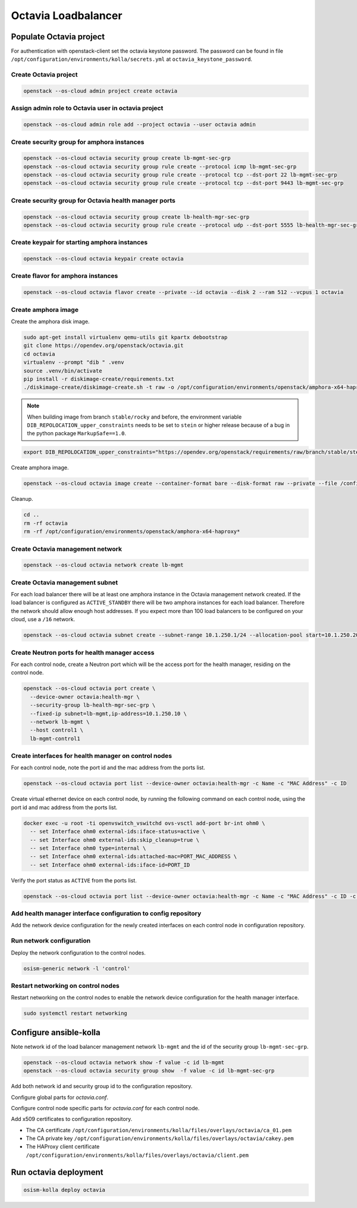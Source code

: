 ====================
Octavia Loadbalancer
====================

Populate Octavia project
========================

For authentication with openstack-client set the octavia keystone password. The
password can be found in file
``/opt/configuration/environments/kolla/secrets.yml`` at
``octavia_keystone_password``.

.. code-block:: yaml
   :caption: /opt/configuration/environments/openstack/secure.yml

   ---
   clouds:
     octavia:
       auth:
         password: OCTAVIA_PASS

Create Octavia project
----------------------

.. code-block:: console

   openstack --os-cloud admin project create octavia

Assign admin role to Octavia user in octavia project
----------------------------------------------------

.. code-block:: console

   openstack --os-cloud admin role add --project octavia --user octavia admin

Create security group for amphora instances
-------------------------------------------

.. code-block:: console

   openstack --os-cloud octavia security group create lb-mgmt-sec-grp
   openstack --os-cloud octavia security group rule create --protocol icmp lb-mgmt-sec-grp
   openstack --os-cloud octavia security group rule create --protocol tcp --dst-port 22 lb-mgmt-sec-grp
   openstack --os-cloud octavia security group rule create --protocol tcp --dst-port 9443 lb-mgmt-sec-grp

Create security group for Octavia health manager ports
------------------------------------------------------

.. code-block:: console

   openstack --os-cloud octavia security group create lb-health-mgr-sec-grp
   openstack --os-cloud octavia security group rule create --protocol udp --dst-port 5555 lb-health-mgr-sec-grp

Create keypair for starting amphora instances
---------------------------------------------

.. code-block:: console

   openstack --os-cloud octavia keypair create octavia

Create flavor for amphora instances
-----------------------------------

.. code-block:: console

   openstack --os-cloud octavia flavor create --private --id octavia --disk 2 --ram 512 --vcpus 1 octavia

Create amphora image
--------------------

Create the amphora disk image.

.. code-block:: console

   sudo apt-get install virtualenv qemu-utils git kpartx debootstrap
   git clone https://opendev.org/openstack/octavia.git
   cd octavia
   virtualenv --prompt "dib " .venv
   source .venv/bin/activate
   pip install -r diskimage-create/requirements.txt
   ./diskimage-create/diskimage-create.sh -t raw -o /opt/configuration/environments/openstack/amphora-x64-haproxy -g stable/rocky

.. note::

   When building image from branch ``stable/rocky`` and before, the environment
   variable ``DIB_REPOLOCATION_upper_constraints`` needs to be set to ``stein``
   or higher release because of a bug in the python package ``MarkupSafe==1.0``.

.. code-block:: shell

   export DIB_REPOLOCATION_upper_constraints="https://opendev.org/openstack/requirements/raw/branch/stable/stein/upper-constraints.txt"

Create amphora image.

.. code-block:: console

   openstack --os-cloud octavia image create --container-format bare --disk-format raw --private --file /configuration/amphora-x64-haproxy.raw --tag amphora amphora

Cleanup.

.. code-block:: console

   cd ..
   rm -rf octavia
   rm -rf /opt/configuration/environments/openstack/amphora-x64-haproxy*

Create Octavia management network
---------------------------------

.. code-block:: console

   openstack --os-cloud octavia network create lb-mgmt

Create Octavia management subnet
--------------------------------

For each load balancer there will be at least one amphora instance in the
Octavia management network created. If the load balancer is configured as
``ACTIVE_STANDBY`` there will be two amphora instances for each load balancer.
Therefore the network should allow enough host addresses. If you expect more
than 100 load balancers to be configured on your cloud, use a ``/16`` network.

.. code-block:: console

   openstack --os-cloud octavia subnet create --subnet-range 10.1.250.1/24 --allocation-pool start=10.1.250.20,end=10.1.250.254 --network lb-mgmt lb-mgmt

Create Neutron ports for health manager access
----------------------------------------------

For each control node, create a Neutron port which will be the access port
for the health manager, residing on the control node.

.. code-block:: console

   openstack --os-cloud octavia port create \
     --device-owner octavia:health-mgr \
     --security-group lb-health-mgr-sec-grp \
     --fixed-ip subnet=lb-mgmt,ip-address=10.1.250.10 \
     --network lb-mgmt \
     --host control1 \
     lb-mgmt-control1

Create interfaces for health manager on control nodes
-----------------------------------------------------

For each control node, note the port id and the mac address from the ports list.

.. code-block:: console

   openstack --os-cloud octavia port list --device-owner octavia:health-mgr -c Name -c "MAC Address" -c ID

Create virtual ethernet device on each control node, by running the following
command on each control node, using the port id and mac address from the ports
list.

.. code-block:: console

   docker exec -u root -ti openvswitch_vswitchd ovs-vsctl add-port br-int ohm0 \
     -- set Interface ohm0 external-ids:iface-status=active \
     -- set Interface ohm0 external-ids:skip_cleanup=true \
     -- set Interface ohm0 type=internal \
     -- set Interface ohm0 external-ids:attached-mac=PORT_MAC_ADDRESS \
     -- set Interface ohm0 external-ids:iface-id=PORT_ID

Verify the port status as ``ACTIVE`` from the ports list.

.. code-block:: console

   openstack --os-cloud octavia port list --device-owner octavia:health-mgr -c Name -c "MAC Address" -c ID -c Status

Add health manager interface configuration to config repository
---------------------------------------------------------------

Add the network device configuration for the newly created interfaces on each
control node in configuration repository.

.. code-block:: yaml
   :caption: /opt/configuration/inventory/host_vars/control1.yml

   - device: ohm0
     method: static
     address: 10.1.250.10
     netmask: 255.255.255.0
     up:
       - ip link set dev ohm0 address PORT_MAC_ADDRESS
       - iptables -I INPUT -i ohm0 -p udp --dport 5555 -j ACCEPT

Run network configuration
-------------------------

Deploy the network configuration to the control nodes.

.. code-block:: console

   osism-generic network -l 'control'

Restart networking on control nodes
-----------------------------------

Restart networking on the control nodes to enable the network device
configuration for the health manager interface.


.. code-block:: console

   sudo systemctl restart networking

Configure ansible-kolla
=======================

Note network id of the load balancer management network ``lb-mgmt``
and the id of the security group ``lb-mgmt-sec-grp``.

.. code-block:: console

   openstack --os-cloud octavia network show -f value -c id lb-mgmt
   openstack --os-cloud octavia security group show  -f value -c id lb-mgmt-sec-grp

Add both network id and security group id to the configuration repository.

.. code-block:: yaml
   :caption: /opt/configuration/environments/kolla/configuration.yml
   
   octavia_amp_boot_network_list: OCTAVIA_MGMT_NETWORK_ID
   octavia_amp_secgroup_list: OCTAVIA_MGMT_SECURITY_GROUP_ID
   octavia_amp_flavor_id: octavia

Configure global parts for *octavia.conf*.

.. code-block:: ini
   :caption: /opt/configuration/environments/kolla/files/overlays/octavia.conf

   [controller_worker]
   amp_ssh_key_name = octavia
   
   [certificates]
   insecure = true
   
   [glance]
   insecure = true
   
   [keystone_authtoken]
   insecure = true
   
   [neutron]
   insecure = true
   
   [nova]
   insecure = true
   enable_anti_affinity = true
   anti_affinity_policy = anti-affinity
   availability_zone = ZONE_WHERE_AMPHORA_IMAGES_WILL_START
   
   [service_auth]
   insecure = true
   
   [service_auth]
   project_name = octavia

Configure control node specific parts for *octavia.conf* for each control node.

.. code-block:: ini
   :caption: /opt/configuration/environments/kolla/files/overlays/octavia/control1/octavia.conf

   [health_manager]
   bind_ip = 10.1.250.10
   controller_ip_port_list = 10.1.250.10:5555

Add x509 certificates to configuration repository.

- The CA certificate ``/opt/configuration/environments/kolla/files/overlays/octavia/ca_01.pem``
- The CA private key ``/opt/configuration/environments/kolla/files/overlays/octavia/cakey.pem``
- The HAProxy client certificate ``/opt/configuration/environments/kolla/files/overlays/octavia/client.pem``

Run octavia deployment
======================

.. code-block:: console

   osism-kolla deploy octavia
